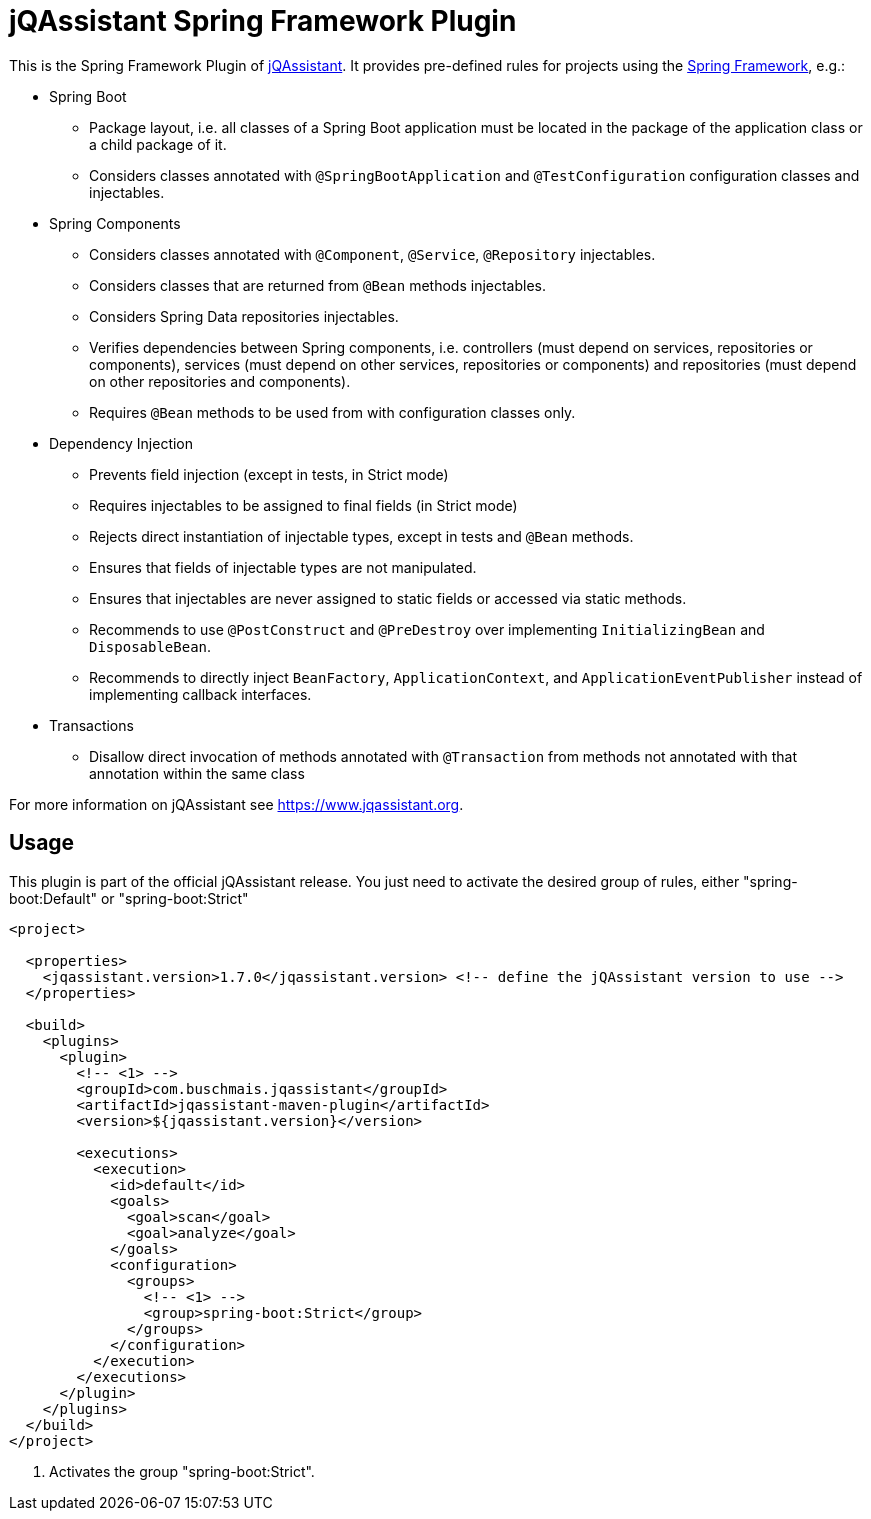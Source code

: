 = jQAssistant Spring Framework Plugin

This is the Spring Framework Plugin of https://www.jqassistant.org[jQAssistant].
It provides pre-defined rules for projects using the http://www.spring.org/[Spring Framework], e.g.:

* Spring Boot
** Package layout, i.e. all classes of a Spring Boot application must be located in the package of the application
   class or a child package of it.
** Considers classes annotated with `@SpringBootApplication` and `@TestConfiguration` configuration classes and injectables.

* Spring Components
** Considers classes annotated with `@Component`, `@Service`, `@Repository` injectables.
** Considers classes that are returned from `@Bean` methods injectables.
** Considers Spring Data repositories injectables.
** Verifies dependencies between Spring components, i.e. controllers (must depend on services, repositories or components), services (must depend on other services, repositories or components) and repositories (must depend on other repositories and components).
** Requires `@Bean` methods to be used from with configuration classes only.

* Dependency Injection
** Prevents field injection (except in tests, in Strict mode)
** Requires injectables to be assigned to final fields (in Strict mode)
** Rejects direct instantiation of injectable types, except in tests and `@Bean` methods.
** Ensures that fields of injectable types are not manipulated.
** Ensures that injectables are never assigned to static fields or accessed via static methods.

** Recommends to use `@PostConstruct` and `@PreDestroy` over implementing `InitializingBean` and `DisposableBean`.
** Recommends to directly inject `BeanFactory`, `ApplicationContext`, and `ApplicationEventPublisher` instead of implementing callback interfaces.


* Transactions
** Disallow direct invocation of methods annotated with `@Transaction` from methods not annotated with that annotation within the same class

For more information on jQAssistant see https://www.jqassistant.org[^].

== Usage

This plugin is part of the official jQAssistant release.
You just need to activate the desired group of rules, either "spring-boot:Default" or "spring-boot:Strict"

[source,xml]
----
<project>

  <properties>
    <jqassistant.version>1.7.0</jqassistant.version> <!-- define the jQAssistant version to use -->
  </properties>

  <build>
    <plugins>
      <plugin>
        <!-- <1> -->
        <groupId>com.buschmais.jqassistant</groupId>
        <artifactId>jqassistant-maven-plugin</artifactId>
        <version>${jqassistant.version}</version>

        <executions>
          <execution>
            <id>default</id>
            <goals>
              <goal>scan</goal>
              <goal>analyze</goal>
            </goals>
            <configuration>
              <groups>
                <!-- <1> -->
                <group>spring-boot:Strict</group>
              </groups>
            </configuration>
          </execution>
        </executions>
      </plugin>
    </plugins>
  </build>
</project>
----

<1> Activates the group "spring-boot:Strict".

